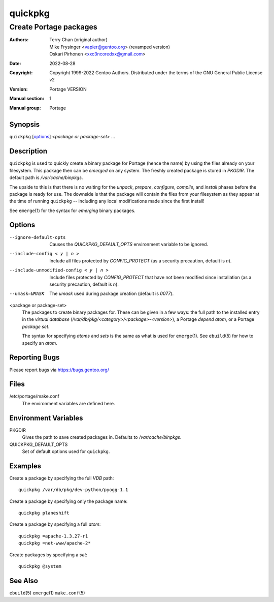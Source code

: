 ========
quickpkg
========

-----------------------
Create Portage packages
-----------------------

:Authors:
    - Terry Chan (original author)
    - Mike Frysinger <vapier@gentoo.org> (revamped version)
    - Oskari Pirhonen <xxc3ncoredxx@gmail.com>
:Date: 2022-08-28
:Copyright:
    Copyright 1999-2022 Gentoo Authors.  Distributed under the terms of the
    GNU General Public License v2
:Version: Portage VERSION
:Manual section: 1
:Manual group: Portage


Synopsis
========

``quickpkg`` [options_] <*package or package-set*> ...


Description
===========

``quickpkg`` is used to quickly create a binary package for Portage (hence the
name) by using the files already on your filesystem.  This package then can be
*emerged* on any system.  The freshly created package is stored in *PKGDIR*.
The default path is */var/cache/binpkgs*.

The upside to this is that there is no waiting for the *unpack*, *prepare*,
*configure*, *compile*, and *install* phases before the package is ready for
use.  The downside is that the package will contain the files from your
filesystem as they appear at the time of running ``quickpkg`` -- including any
local modifications made since the first install!

See ``emerge``\ (1) for the syntax for *emerging* binary packages.


Options
=======

--ignore-default-opts
    Causes the *QUICKPKG_DEFAULT_OPTS* environment variable to be ignored.

--include-config < y | n >
    Include all files protected by *CONFIG_PROTECT* (as a security precaution,
    default is *n*).

--include-unmodified-config < y | n >
    Include files protected by *CONFIG_PROTECT* that have not been modified
    since installation (as a security precaution, default is *n*).

--umask=UMASK
    The *umask* used during package creation (default is *0077*).

<package or package-set>
    The packages to create binary packages for.  These can be given in a few
    ways: the full path to the installed entry in the *virtual database*
    (*/var/db/pkg/<category>/<package>-<version>*), a Portage *depend atom*, or
    a Portage *package set*.

    The syntax for specifying *atoms* and *sets* is the same as what is used for
    ``emerge``\ (1).  See ``ebuild``\ (5) for how to specify an *atom*.


Reporting Bugs
==============

Please report bugs via https://bugs.gentoo.org/


Files
=====

/etc/portage/make.conf
       The environment variables are defined here.


Environment Variables
=====================

PKGDIR
    Gives the path to save created packages in.  Defaults to
    */var/cache/binpkgs*.

QUICKPKG_DEFAULT_OPTS
    Set of default options used for ``quickpkg``.


Examples
========

Create a package by specifying the full *VDB* path::
    
    quickpkg /var/db/pkg/dev-python/pyogg-1.1

Create a package by specifying only the package name::
    
    quickpkg planeshift

Create a package by specifying a full *atom*::
    
    quickpkg =apache-1.3.27-r1
    quickpkg =net-www/apache-2*

Create packages by specifying a *set*::
    
    quickpkg @system


See Also
========

``ebuild``\ (5)
``emerge``\ (1)
``make.conf``\ (5)
